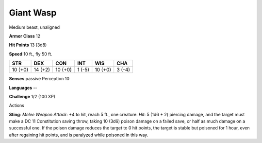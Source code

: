 
.. _srd:giant-wasp:

Giant Wasp
----------

Medium beast, unaligned

**Armor Class** 12

**Hit Points** 13 (3d8)

**Speed** 10 ft., fly 50 ft.

+-----------+-----------+-----------+----------+-----------+----------+
| STR       | DEX       | CON       | INT      | WIS       | CHA      |
+===========+===========+===========+==========+===========+==========+
| 10 (+0)   | 14 (+2)   | 10 (+0)   | 1 (-5)   | 10 (+0)   | 3 (-4)   |
+-----------+-----------+-----------+----------+-----------+----------+

**Senses** passive Perception 10

**Languages** --

**Challenge** 1/2 (100 XP)

Actions

**Sting**: *Melee Weapon Attack*: +4 to hit, reach 5 ft., one creature.
*Hit*: 5 (1d6 + 2) piercing damage, and the target must make a DC 11
Constitution saving throw, taking 10 (3d6) poison damage on a failed
save, or half as much damage on a successful one. If the poison damage
reduces the target to 0 hit points, the target is stable but poisoned
for 1 hour, even after regaining hit points, and is paralyzed while
poisoned in this way.
